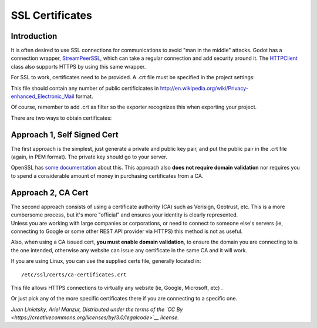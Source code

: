 SSL Certificates
================

Introduction
------------

It is often desired to use SSL connections for communications to avoid
"man in the middle" attacks. Godot has a connection wrapper,
`StreamPeerSSL <https://github.com/okamstudio/godot/wiki/class_streampeerssl>`__,
which can take a regular connection and add security around it. The
`HTTPClient <https://github.com/okamstudio/godot/wiki/class_httpclient>`__
class also supports HTTPS by using this same wrapper.

For SSL to work, certificates need to be provided. A .crt file must be
specified in the project settings:

.. image:: /img/ssl_certs.png

This file should contain any number of public certificicates in
http://en.wikipedia.org/wiki/Privacy-enhanced\_Electronic\_Mail format.

Of course, remember to add .crt as filter so the exporter recognizes
this when exporting your project.

.. image:: /img/add_crt.png

There are two ways to obtain certificates:

Approach 1, Self Signed Cert
----------------------------

The first approach is the simplest, just generate a private and public
key pair, and put the public pair in the .crt file (again, in PEM
format). The private key should go to your server.

OpenSSL has `some
documentation <https://www.openssl.org/docs/HOWTO/keys.txt>`__ about
this. This approach also **does not require domain validation** nor
requires you to spend a considerable amount of money in purchasing
certificates from a CA.

Approach 2, CA Cert
-------------------

| The second approach consists of using a certificate authority (CA)
  such as Verisign, Geotrust, etc. This is a more cumbersome process,
  but it's more "official" and ensures your identity is clearly
  represented.
| Unless you are working with large companies or corporations, or need
  to connect to someone else's servers (ie, connecting to Google or some
  other REST API provider via HTTPS) this method is not as useful.

Also, when using a CA issued cert, **you must enable domain
validation**, to ensure the domain you are connecting to is the one
intended, otherwise any website can issue any certificate in the same CA
and it will work.

If you are using Linux, you can use the supplied certs file, generally
located in:

::

    /etc/ssl/certs/ca-certificates.crt

This file allows HTTPS connections to virtually any website (ie, Google,
Microsoft, etc) .

Or just pick any of the more specific certificates there if you are
connecting to a specific one.

*Juan Linietsky, Ariel Manzur, Distributed under the terms of the `CC
By <https://creativecommons.org/licenses/by/3.0/legalcode>`__ license.*


